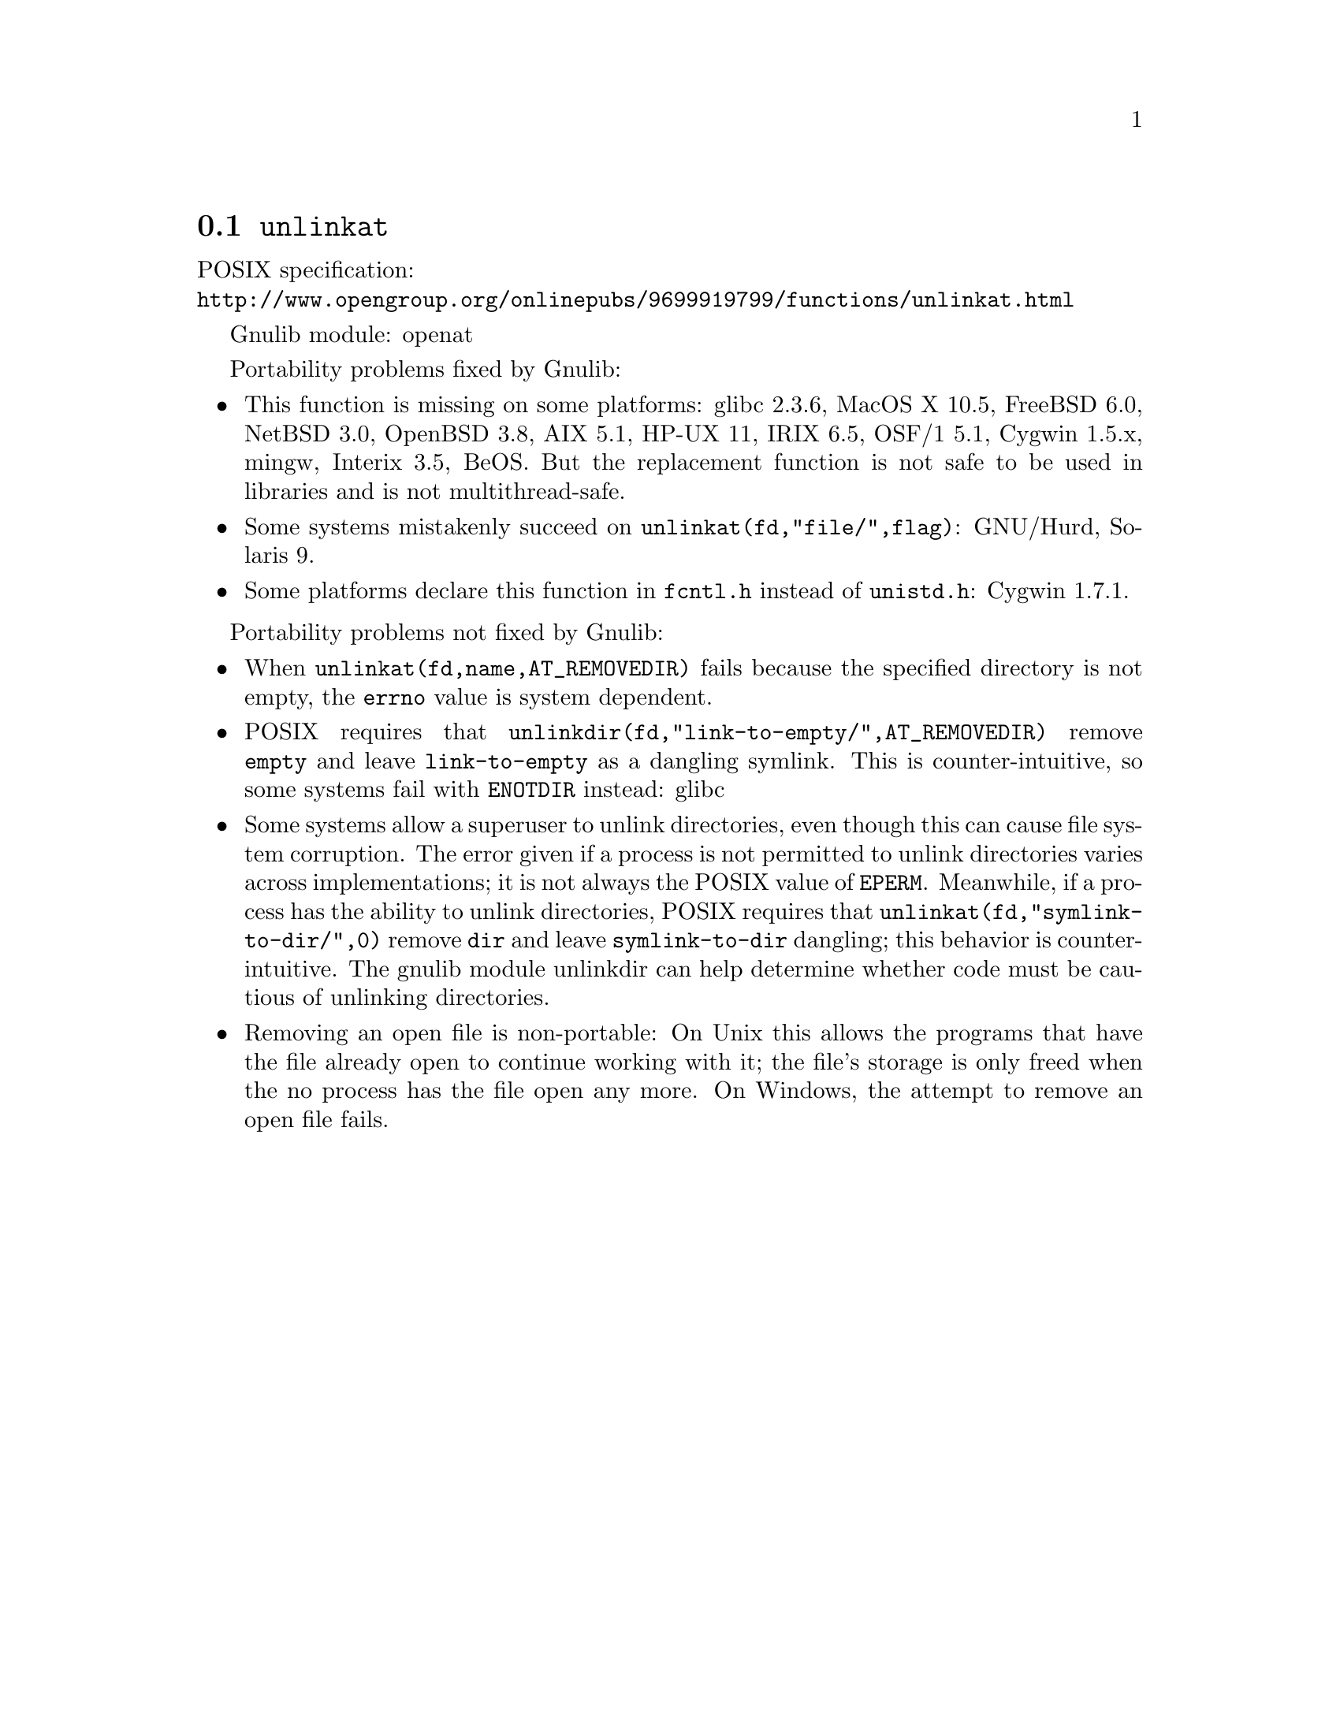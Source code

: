 @node unlinkat
@section @code{unlinkat}
@findex unlinkat

POSIX specification:@* @url{http://www.opengroup.org/onlinepubs/9699919799/functions/unlinkat.html}

Gnulib module: openat

Portability problems fixed by Gnulib:
@itemize
@item
This function is missing on some platforms:
glibc 2.3.6, MacOS X 10.5, FreeBSD 6.0, NetBSD 3.0, OpenBSD 3.8, AIX
5.1, HP-UX 11, IRIX 6.5, OSF/1 5.1, Cygwin 1.5.x, mingw, Interix 3.5, BeOS.
But the replacement function is not safe to be used in libraries and is not multithread-safe.
@item
Some systems mistakenly succeed on @code{unlinkat(fd,"file/",flag)}:
GNU/Hurd, Solaris 9.
@item
Some platforms declare this function in @code{fcntl.h} instead of
@code{unistd.h}:
Cygwin 1.7.1.
@end itemize

Portability problems not fixed by Gnulib:
@itemize
@item
When @code{unlinkat(fd,name,AT_REMOVEDIR)} fails because the specified
directory is not empty, the @code{errno} value is system dependent.
@item
POSIX requires that @code{unlinkdir(fd,"link-to-empty/",AT_REMOVEDIR)}
remove @file{empty} and leave @file{link-to-empty} as a dangling
symlink.  This is counter-intuitive, so some systems fail with
@code{ENOTDIR} instead:
glibc
@item
Some systems allow a superuser to unlink directories, even though this
can cause file system corruption.  The error given if a process is not
permitted to unlink directories varies across implementations; it is
not always the POSIX value of @code{EPERM}.  Meanwhile, if a process
has the ability to unlink directories, POSIX requires that
@code{unlinkat(fd,"symlink-to-dir/",0)} remove @file{dir} and leave
@file{symlink-to-dir} dangling; this behavior is counter-intuitive.
The gnulib module unlinkdir can help determine whether code must be
cautious of unlinking directories.
@item
Removing an open file is non-portable: On Unix this allows the programs that
have the file already open to continue working with it; the file's storage
is only freed when the no process has the file open any more.  On Windows,
the attempt to remove an open file fails.
@end itemize
